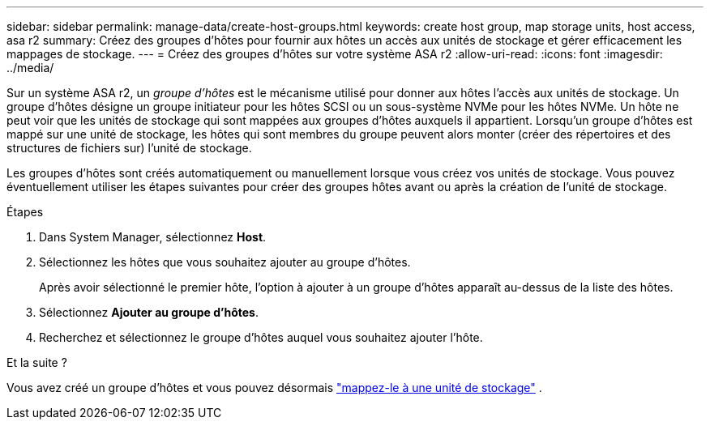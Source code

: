 ---
sidebar: sidebar 
permalink: manage-data/create-host-groups.html 
keywords: create host group, map storage units, host access, asa r2 
summary: Créez des groupes d’hôtes pour fournir aux hôtes un accès aux unités de stockage et gérer efficacement les mappages de stockage. 
---
= Créez des groupes d'hôtes sur votre système ASA r2
:allow-uri-read: 
:icons: font
:imagesdir: ../media/


[role="lead"]
Sur un système ASA r2, un _groupe d'hôtes_ est le mécanisme utilisé pour donner aux hôtes l'accès aux unités de stockage. Un groupe d'hôtes désigne un groupe initiateur pour les hôtes SCSI ou un sous-système NVMe pour les hôtes NVMe. Un hôte ne peut voir que les unités de stockage qui sont mappées aux groupes d'hôtes auxquels il appartient. Lorsqu'un groupe d'hôtes est mappé sur une unité de stockage, les hôtes qui sont membres du groupe peuvent alors monter (créer des répertoires et des structures de fichiers sur) l'unité de stockage.

Les groupes d'hôtes sont créés automatiquement ou manuellement lorsque vous créez vos unités de stockage. Vous pouvez éventuellement utiliser les étapes suivantes pour créer des groupes hôtes avant ou après la création de l'unité de stockage.

.Étapes
. Dans System Manager, sélectionnez *Host*.
. Sélectionnez les hôtes que vous souhaitez ajouter au groupe d'hôtes.
+
Après avoir sélectionné le premier hôte, l'option à ajouter à un groupe d'hôtes apparaît au-dessus de la liste des hôtes.

. Sélectionnez *Ajouter au groupe d'hôtes*.
. Recherchez et sélectionnez le groupe d'hôtes auquel vous souhaitez ajouter l'hôte.


.Et la suite ?
Vous avez créé un groupe d'hôtes et vous pouvez désormais link:provision-san-storage.html#map-the-storage-unit-to-a-host["mappez-le à une unité de stockage"] .
